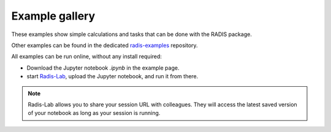 Example gallery
===============

These examples show simple calculations and tasks
that can be done with the RADIS package.

Other examples can be found in the dedicated
`radis-examples <https://github.com/radis/radis-examples>`__
repository.


All examples can be run online, without any install required:

- Download the Jupyter notebook  `.ipynb` in the example page.

- start `Radis-Lab <https://radis.github.io/radis-lab/>`__,
  upload the Jupyter notebook, and run it from there.


.. note::

    Radis-Lab allows you to share your session URL with colleagues.
    They will access the latest saved version of your notebook as long
    as your session is running.